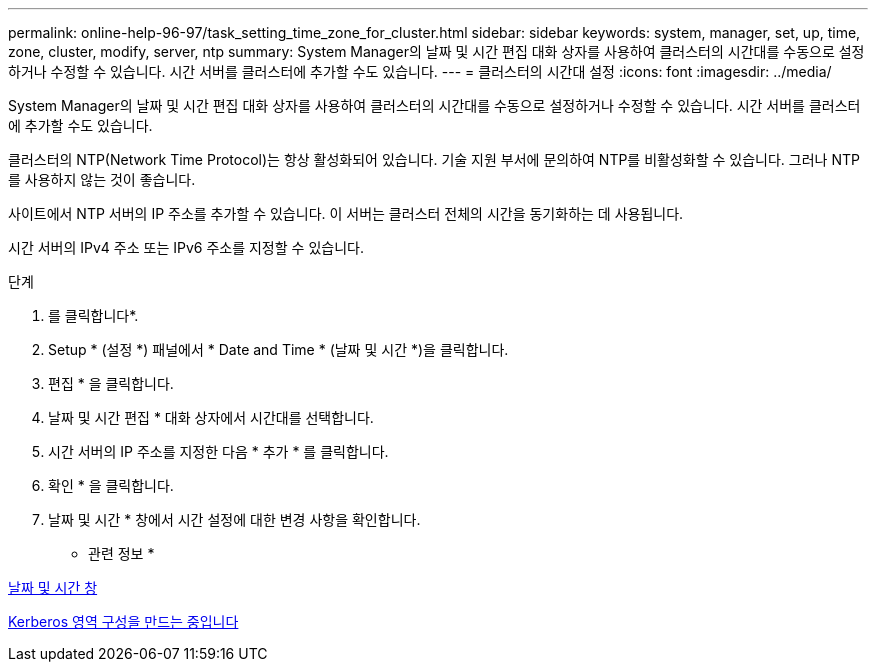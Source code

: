 ---
permalink: online-help-96-97/task_setting_time_zone_for_cluster.html 
sidebar: sidebar 
keywords: system, manager, set, up, time, zone, cluster, modify, server, ntp 
summary: System Manager의 날짜 및 시간 편집 대화 상자를 사용하여 클러스터의 시간대를 수동으로 설정하거나 수정할 수 있습니다. 시간 서버를 클러스터에 추가할 수도 있습니다. 
---
= 클러스터의 시간대 설정
:icons: font
:imagesdir: ../media/


[role="lead"]
System Manager의 날짜 및 시간 편집 대화 상자를 사용하여 클러스터의 시간대를 수동으로 설정하거나 수정할 수 있습니다. 시간 서버를 클러스터에 추가할 수도 있습니다.

클러스터의 NTP(Network Time Protocol)는 항상 활성화되어 있습니다. 기술 지원 부서에 문의하여 NTP를 비활성화할 수 있습니다. 그러나 NTP를 사용하지 않는 것이 좋습니다.

사이트에서 NTP 서버의 IP 주소를 추가할 수 있습니다. 이 서버는 클러스터 전체의 시간을 동기화하는 데 사용됩니다.

시간 서버의 IPv4 주소 또는 IPv6 주소를 지정할 수 있습니다.

.단계
. 를 클릭합니다image:../media/nas_bridge_202_icon_settings_olh_96_97.gif[""]*.
. Setup * (설정 *) 패널에서 * Date and Time * (날짜 및 시간 *)을 클릭합니다.
. 편집 * 을 클릭합니다.
. 날짜 및 시간 편집 * 대화 상자에서 시간대를 선택합니다.
. 시간 서버의 IP 주소를 지정한 다음 * 추가 * 를 클릭합니다.
. 확인 * 을 클릭합니다.
. 날짜 및 시간 * 창에서 시간 설정에 대한 변경 사항을 확인합니다.


* 관련 정보 *

xref:reference_date_time_window.adoc[날짜 및 시간 창]

xref:task_creating_kerberos_realm_configurations.adoc[Kerberos 영역 구성을 만드는 중입니다]
